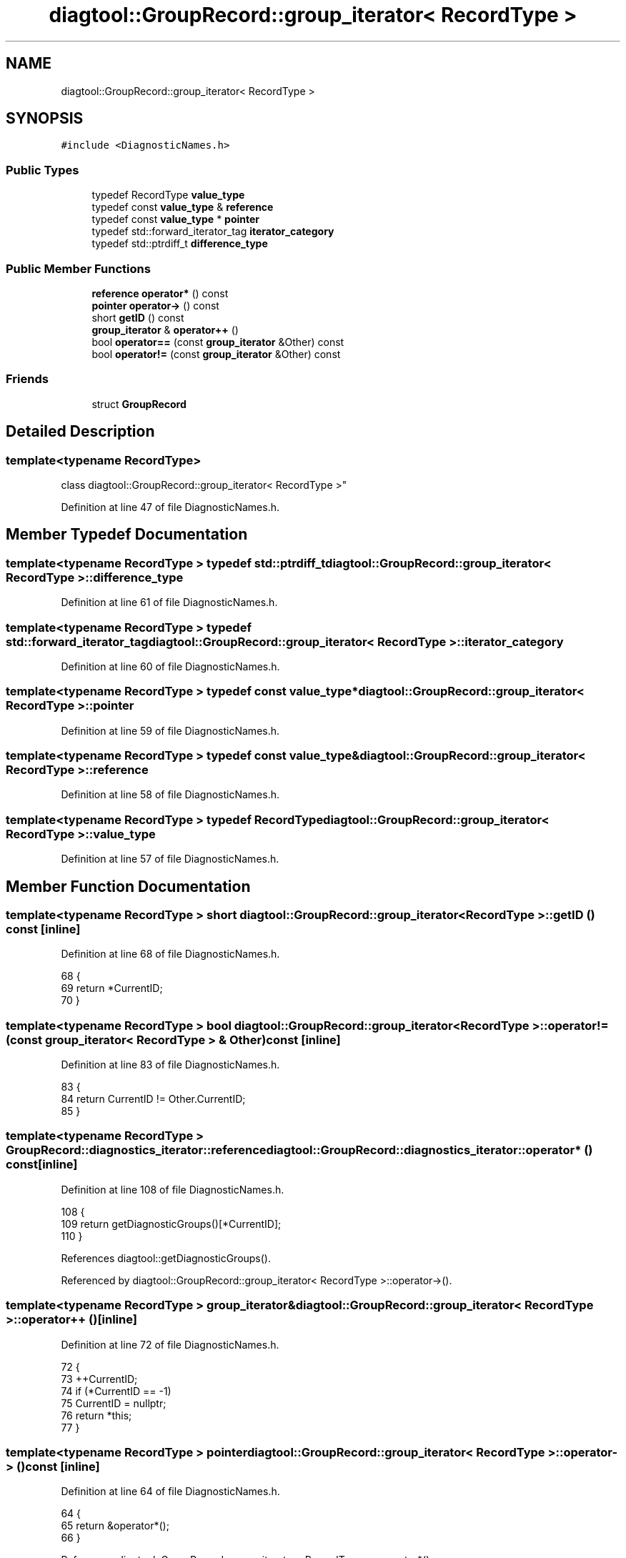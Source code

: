 .TH "diagtool::GroupRecord::group_iterator< RecordType >" 3 "Sat Feb 12 2022" "Version 1.2" "Regions Of Interest (ROI) Profiler" \" -*- nroff -*-
.ad l
.nh
.SH NAME
diagtool::GroupRecord::group_iterator< RecordType >
.SH SYNOPSIS
.br
.PP
.PP
\fC#include <DiagnosticNames\&.h>\fP
.SS "Public Types"

.in +1c
.ti -1c
.RI "typedef RecordType \fBvalue_type\fP"
.br
.ti -1c
.RI "typedef const \fBvalue_type\fP & \fBreference\fP"
.br
.ti -1c
.RI "typedef const \fBvalue_type\fP * \fBpointer\fP"
.br
.ti -1c
.RI "typedef std::forward_iterator_tag \fBiterator_category\fP"
.br
.ti -1c
.RI "typedef std::ptrdiff_t \fBdifference_type\fP"
.br
.in -1c
.SS "Public Member Functions"

.in +1c
.ti -1c
.RI "\fBreference\fP \fBoperator*\fP () const"
.br
.ti -1c
.RI "\fBpointer\fP \fBoperator\->\fP () const"
.br
.ti -1c
.RI "short \fBgetID\fP () const"
.br
.ti -1c
.RI "\fBgroup_iterator\fP & \fBoperator++\fP ()"
.br
.ti -1c
.RI "bool \fBoperator==\fP (const \fBgroup_iterator\fP &Other) const"
.br
.ti -1c
.RI "bool \fBoperator!=\fP (const \fBgroup_iterator\fP &Other) const"
.br
.in -1c
.SS "Friends"

.in +1c
.ti -1c
.RI "struct \fBGroupRecord\fP"
.br
.in -1c
.SH "Detailed Description"
.PP 

.SS "template<typename RecordType>
.br
class diagtool::GroupRecord::group_iterator< RecordType >"

.PP
Definition at line 47 of file DiagnosticNames\&.h\&.
.SH "Member Typedef Documentation"
.PP 
.SS "template<typename RecordType > typedef std::ptrdiff_t \fBdiagtool::GroupRecord::group_iterator\fP< RecordType >::\fBdifference_type\fP"

.PP
Definition at line 61 of file DiagnosticNames\&.h\&.
.SS "template<typename RecordType > typedef std::forward_iterator_tag \fBdiagtool::GroupRecord::group_iterator\fP< RecordType >::\fBiterator_category\fP"

.PP
Definition at line 60 of file DiagnosticNames\&.h\&.
.SS "template<typename RecordType > typedef const \fBvalue_type\fP* \fBdiagtool::GroupRecord::group_iterator\fP< RecordType >::\fBpointer\fP"

.PP
Definition at line 59 of file DiagnosticNames\&.h\&.
.SS "template<typename RecordType > typedef const \fBvalue_type\fP& \fBdiagtool::GroupRecord::group_iterator\fP< RecordType >::\fBreference\fP"

.PP
Definition at line 58 of file DiagnosticNames\&.h\&.
.SS "template<typename RecordType > typedef RecordType \fBdiagtool::GroupRecord::group_iterator\fP< RecordType >::\fBvalue_type\fP"

.PP
Definition at line 57 of file DiagnosticNames\&.h\&.
.SH "Member Function Documentation"
.PP 
.SS "template<typename RecordType > short \fBdiagtool::GroupRecord::group_iterator\fP< RecordType >::getID () const\fC [inline]\fP"

.PP
Definition at line 68 of file DiagnosticNames\&.h\&.
.PP
.nf
68                                  {
69         return *CurrentID;
70       }
.fi
.SS "template<typename RecordType > bool \fBdiagtool::GroupRecord::group_iterator\fP< RecordType >::operator!= (const \fBgroup_iterator\fP< RecordType > & Other) const\fC [inline]\fP"

.PP
Definition at line 83 of file DiagnosticNames\&.h\&.
.PP
.nf
83                                                          {
84         return CurrentID != Other\&.CurrentID;
85       }
.fi
.SS "template<typename RecordType > \fBGroupRecord::diagnostics_iterator::reference\fP diagtool::GroupRecord::diagnostics_iterator::operator* () const\fC [inline]\fP"

.PP
Definition at line 108 of file DiagnosticNames\&.h\&.
.PP
.nf
108                                                 {
109     return getDiagnosticGroups()[*CurrentID];
110   }
.fi
.PP
References diagtool::getDiagnosticGroups()\&.
.PP
Referenced by diagtool::GroupRecord::group_iterator< RecordType >::operator\->()\&.
.SS "template<typename RecordType > \fBgroup_iterator\fP& \fBdiagtool::GroupRecord::group_iterator\fP< RecordType >::operator++ ()\fC [inline]\fP"

.PP
Definition at line 72 of file DiagnosticNames\&.h\&.
.PP
.nf
72                                    {
73         ++CurrentID;
74         if (*CurrentID == -1)
75           CurrentID = nullptr;
76         return *this;
77       }
.fi
.SS "template<typename RecordType > \fBpointer\fP \fBdiagtool::GroupRecord::group_iterator\fP< RecordType >::operator\-> () const\fC [inline]\fP"

.PP
Definition at line 64 of file DiagnosticNames\&.h\&.
.PP
.nf
64                                         {
65         return &operator*();
66       }
.fi
.PP
References diagtool::GroupRecord::group_iterator< RecordType >::operator*()\&.
.SS "template<typename RecordType > bool \fBdiagtool::GroupRecord::group_iterator\fP< RecordType >::operator== (const \fBgroup_iterator\fP< RecordType > & Other) const\fC [inline]\fP"

.PP
Definition at line 79 of file DiagnosticNames\&.h\&.
.PP
.nf
79                                                          {
80         return CurrentID == Other\&.CurrentID;
81       }
.fi
.SH "Friends And Related Function Documentation"
.PP 
.SS "template<typename RecordType > friend struct \fBGroupRecord\fP\fC [friend]\fP"

.PP
Definition at line 50 of file DiagnosticNames\&.h\&.

.SH "Author"
.PP 
Generated automatically by Doxygen for Regions Of Interest (ROI) Profiler from the source code\&.
